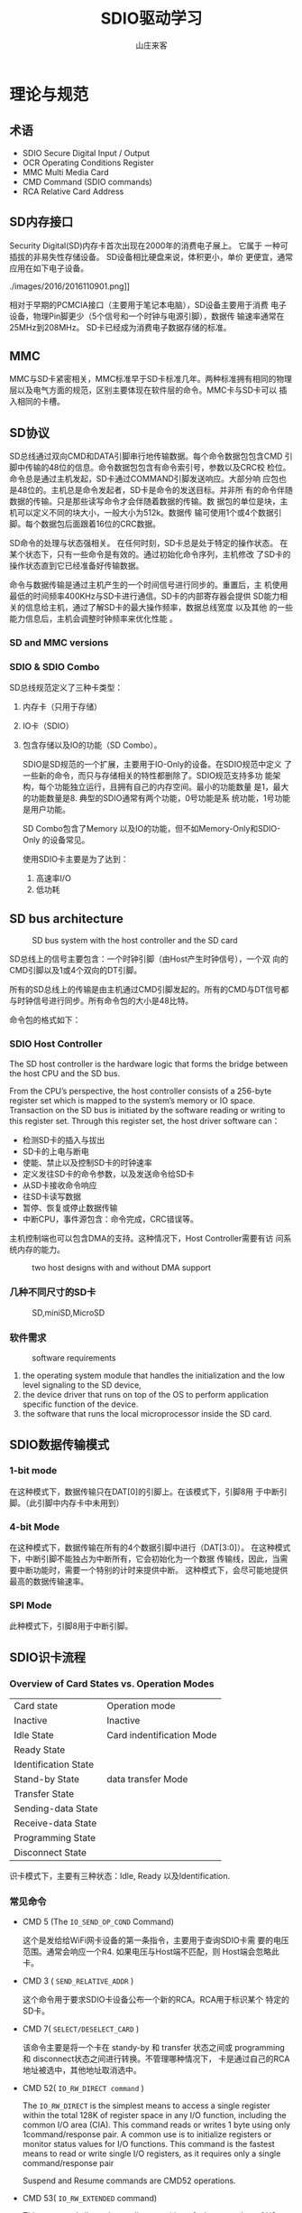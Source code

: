 #+STARTUP: overview
#+TITLE: SDIO驱动学习
#+AUTHOR: 山庄来客
#+EMAIL: fuyajun1983cn@163.com
#+STARTUP: hidestars
#+OPTIONS:    H:3 num:nil toc:t \n:nil ::t |:t ^:t -:t f:t *:t tex:t d:(HIDE) tags:not-in-toc
#+HTML_HEAD: <link rel="stylesheet" title="Standard" href="css/worg.css" type="text/css" />


* 理论与规范
  
** 术语
   
   - SDIO
     Secure Digital Input / Output
   - OCR
     Operating Conditions Register
   - MMC
     Multi Media Card
   - CMD
     Command (SDIO commands)
   - RCA
     Relative Card Address

** SD内存接口
   Security Digital(SD)内存卡首次出现在2000年的消费电子展上。 它属于
   一种可插拔的非易失性存储设备。 SD设备相比硬盘来说，体积更小，单价
   更便宜，通常应用在如下电子设备。
   
   ./images/2016/2016110901.png]]

   相对于早期的PCMCIA接口（主要用于笔记本电脑），SD设备主要用于消费
   电子设备，物理Pin脚更少（5个信号和一个时钟与电源引脚），数据传
   输速率通常在25MHz到208MHz。 SD卡已经成为消费电子数据存储的标准。

** MMC
   MMC与SD卡紧密相关，MMC标准早于SD卡标准几年。两种标准拥有相同的物理
   层以及电气方面的规范，区别主要体现在软件层的命令。MMC卡与SD卡可以
   插入相同的卡槽。

** SD协议
   SD总线通过双向CMD和DATA引脚串行地传输数据。每个命令数据包包含CMD
   引脚中传输的48位的信息。命令数据包包含有命令索引号，参数以及CRC校
   检位。命令总是通过主机发起，SD卡通过COMMAND引脚发送响应。大部分响
   应包也是48位的。主机总是命令发起者，SD卡是命令的发送目标。并非所
   有的命令伴随数据的传输。只是那些读写命令才会伴随着数据的传输。数
   据包的单位是块，主机可以定义不同的块大小，一般大小为512k。数据传
   输可使用1个或4个数据引脚。每个数据包后面跟着16位的CRC数据。

   SD命令的处理与状态强相关。 在任何时刻，SD卡总是处于特定的操作状态。
   在某个状态下，只有一些命令是有效的。通过初始化命令序列，主机修改
   了SD卡的操作状态直到它已经准备好传输数据。

   命令与数据传输是通过主机产生的一个时间信号进行同步的。重置后，主
   机使用最低的时间频率400KHz与SD卡进行通信。SD卡的内部寄存器会提供
   SD能力相关的信息给主机，通过了解SD卡的最大操作频率，数据总线宽度
   以及其他 的一些能力信息后，主机会调整时钟频率来优化性能 。

*** SD and MMC versions
    
     [[./images/2016/2016110902.png]]

*** SDIO  & SDIO Combo
    SD总线规范定义了三种卡类型： 
    1. 内存卡（只用于存储）
    2. IO卡（SDIO）
    3. 包含存储以及IO的功能（SD Combo）。

     SDIO是SD规范的一个扩展，主要用于IO-Only的设备。在SDIO规范中定义
     了一些新的命令，而只与存储相关的特性都删除了。SDIO规范支持多功
     能架构，每个功能独立运行，且拥有自己的内存空间。最小的功能数量
     是1，最大的功能数量是8. 典型的SDIO通常有两个功能，0号功能是系
     统功能，1号功能是用户功能。

       SD Combo包含了Memory 以及IO的功能，但不如Memory-Only和SDIO-Only
       的设备常见。

       使用SDIO卡主要是为了达到：
       1. 高速率I/O
       2. 低功耗

** SD bus architecture
    
   #+CAPTION: SD bus system with the host controller and the SD card
    [[./images/2016/2016110903.png]]

    SD总线上的信号主要包含：一个时钟引脚（由Host产生时钟信号），一个双
    向的CMD引脚以及1或4个双向的DT引脚。

    所有的SD总线上的传输是由主机通过CMD引脚发起的。所有的CMD与DT信号都
    与时钟信号进行同步。所有命令包的大小是48比特。
        
    命令包的格式如下：

    [[./images/2016/2016110904.png]]

*** SDIO Host Controller
     The SD host controller is the hardware logic that forms the bridge
     between the host CPU and the SD bus. 

     From the CPU’s perspective, the host controller consists of a
     256-byte register set which is mapped to the system’s memory or
     IO space. Transaction on the SD bus is initiated by the software
     reading or writing to this register set. Through this register
     set, the host driver software can：
     - 检测SD卡的插入与拔出
     - SD卡的上电与断电
     - 使能、禁止以及控制SD卡的时钟速率
     - 定义发往SD卡的命令参数，以及发送命令给SD卡
     - 从SD卡接收命令响应
     - 往SD卡读写数据
     - 暂停、恢复或停止数据传输
     - 中断CPU，事件源包含：命令完成，CRC错误等。

       
     主机控制端也可以包含DMA的支持。这种情况下，Host Controller需要有访
     问系统内存的能力。

     #+CAPTION: two host designs with and without DMA support
     [[./images/2016/2016120101.png]]

*** 几种不同尺寸的SD卡
      
    #+CAPTION: SD,miniSD,MicroSD
     [[./images/2016/2016120102.png]]

*** 软件需求

    #+CAPTION: software requirements
    [[./images/2016/2016120103.png]]

    1. the operating system module that handles the initialization
       and the low level signaling to the SD device,
    2. the device driver that runs on top of the OS to perform
       application specific function of the device.
    3. the software that runs the local microprocessor inside the
       SD card. 

** SDIO数据传输模式

    [[./images/2016/2016112301.png]]
    
*** 1-bit mode
    在这种模式下，数据传输只在DAT[0]的引脚上。在该模式下，引脚8用
    于中断引脚。（此引脚中内存卡中未用到）

*** 4-bit Mode
    在这种模式下，数据传输在所有的4个数据引脚中进行（DAT[3:0]）。
    在这种模式下，中断引脚不能独占为中断所有，它会初始化为一个数据
    传输线，因此，当需要中断功能时，需要一个特别的计时来提供中断。
    这种模式下，会尽可能地提供最高的数据传输速率。

*** SPI Mode
    此种模式下，引脚8用于中断引脚。

** SDIO识卡流程
    
*** Overview of Card States vs. Operation Modes

    | Card state           | Operation mode            |
    | Inactive             | Inactive                  |
    |----------------------+---------------------------|
    | Idle State           | Card indentification Mode |
    | Ready State          |                           |
    | Identification State |                           |
    |----------------------+---------------------------|
    | Stand-by State       | data transfer Mode        |
    | Transfer State       |                           |
    | Sending-data State   |                           |
    | Receive-data State   |                           |
    | Programming State    |                           |
    | Disconnect State     |                           |
    |----------------------+---------------------------|

    识卡模式下，主要有三种状态：Idle, Ready 以及Identification. 
       
*** 常见命令
    - CMD 5 (The =IO_SEND_OP_COND= Command)

      这个是发给给WiFi网卡设备的第一条指令，主要用于查询SDIO卡需
      要的电压范围。通常会响应一个R4. 如果电压与Host端不匹配，则
      Host端会忽略此卡。

    - CMD 3 ( =SEND_RELATIVE_ADDR= )

      这个命令用于要求SDIO卡设备公布一个新的RCA。RCA用于标识某个
      特定的SD卡。

    - CMD 7( =SELECT/DESELECT_CARD= )

      该命令主要是将一个卡在 standy-by 和 transfer 状态之间或
      programming 和 disconnect状态之间进行转换。不管理哪种情况下，
      卡是通过自己的RCA地址被选中，其他地址取消选中。

    - CMD 52( =IO_RW_DIRECT command= )

      The =IO_RW_DIRECT= is the simplest means to access a single
      register within the total 128K of register space in any I/O
      function, including the common I/O area (CIA). This command
      reads or writes 1 byte using only 1command/response pair. A
      common use is to initialize registers or monitor status
      values for I/O functions. This command is the fastest means
      to read or write single I/O registers, as it requires only
      a single command/response pair

      Suspend and Resume commands are CMD52 operations.

    - CMD 53( =IO_RW_EXTENDED= command)
      
      This command allows the reading or writing of a large
      number of I/O registers with a single command. Since this
      is a data transfer command, it provides the highest
      possible transfer rate.

      The SDIO command CMD53 definition limits the maximum data
      size of data transfers according to the following formula:
      : Max data size = Block size x Block count

      Block size is specified by the buffer size， block count
      can be a maximum of 512 (9-bit count) as specified in the
      command argument for CMD53. 

      最坏情况下，如果SDIO卡只有一个byte buffer，则使用CMD53最多
      能传512个字节。（Block Size =1, Block Count = 512）

    - CMD11
      该命令是Voltage Switch Command， 只能在Ready状态下执行。


*** SD Card Identification Procedure

      在识卡模式下， 主机会重置所有SD卡设备，验证操作电压范围，识别
         卡设备，并要求它们公布Relative Card Address(RCA)。
         
      [[./images/2017/2017030801.png]]

    SDIO卡的CMD5命令类似于SD Memory Card的
    ACMD41命令的操作。它会查询SDIO卡的电压范围，SD CARD会回应此命令是
    否接受切换到1.8V电压。

    针对SDIO 3.0 ,即 UHS-I Card，还要进行tuning，以确定一个合适的运行
    频率。
    
** asynchronized IRQ
    
* Linux SDIO驱动

** 识卡流程
    卡的检测与初始化入口函数：
    mmc_rescan -> mmc_rescan_try_freq ->
    mmc_attach_sdio -> mmc_sdio_init_card 

    mmc_alloc_host 初始化 per-host 结构，定义了一个识卡的工作队列：
    : INIT_DELAYED_WORK(&host->detect, mmc_rescan);

    这个API是每个SDIO Host驱动在初始化必须调用的一个接口。

    Host驱动一般会注册中断处理函数（卡插入或拔出），当中断触发后，如果检测到状态发生变
    化的话，会触发识卡流程，一般是调用 =mmc_detect_change= 。它会调用
    执行识卡的工作队列执行识卡流程。
    : mmc_schedule_delayed_work(&host->detect, delay);

    mmc_alloc_host : INIT_DELAYED_WORK(&host->detect, mmc_rescan);
    mmc_rescan
    mmc_rescan_try_freq
    mmc_attach_sdio --> mmc_sdio_init_card

    sdio_reset_comm() --> mmc_sdio_init_card()

    上电的时候，你们上层应用需要读id，做了第一次上电，走的是mmc_resan。
    第二次打开wifi，走的是sdio_reset_comm函数。 第三次打开wifi，走的是
    sdio_reset_comm函数，这个函数，发送了cmd0，然后发送第一次cmd5获取
    模组ocr正常，接着与平台支持的电压相与。获得都支持的电压，然后置位
    ocr  bit4(为1.8V）,接着再次发送cmd5，返回err，出现异常退出sdio初始
    化。因为我们走的是通用的初始化流程，如果硬件上没有电压波动导致模组
    异常的问题的话，模组厂应该之前有遇到过类似的问题才对。


    suspend时保持SDIO BUS处于上电状态：
    : sdio_set_host_pm_flags(func, MMC_PM_KEEP_POWER)


参考网址：


http://www.cnblogs.com/RandyQ/p/3607107.html

http://blog.csdn.net/wh_19910525/article/details/7392518

http://blog.sina.com.cn/s/blog_4b4b54da0102vivr.html
